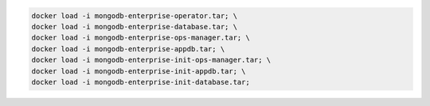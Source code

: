 .. code-block:: sh

   docker load -i mongodb-enterprise-operator.tar; \
   docker load -i mongodb-enterprise-database.tar; \
   docker load -i mongodb-enterprise-ops-manager.tar; \
   docker load -i mongodb-enterprise-appdb.tar; \
   docker load -i mongodb-enterprise-init-ops-manager.tar; \
   docker load -i mongodb-enterprise-init-appdb.tar; \
   docker load -i mongodb-enterprise-init-database.tar;